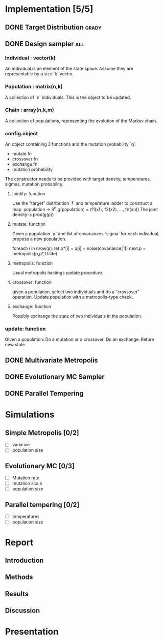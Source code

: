 * Implementation [5/5]
** DONE Target Distribution					      :grady:
** DONE Design sampler							:all:
*** Individual : vector(k)
An individual is an element of the state space. Assume they are
representable by a size `k` vector.
*** Population : matrix(n,k)
A collection of `n` individuals. This is the object to be updated.
*** Chain : array(n,k,m)
A collection of populations, representing the evolution of the Markov chain.
*** config.object
An object containing 3 functions and the mutation probability `q`:
 - mutate fn
 - crossover fn 
 - exchange fn
 - mutation probability 

The constructor needs to be provided with target density,
temperatures, sigmas, mutation probability.

**** jointify: function
Use the "target" distribution `f` and temperature ladder to construct
a map: population -> R^n
g(population) = (f1(x1), f2(x2), ..., fn(xn))
The joint density is prod(g(p))
**** mutate: function
Given a population `p` and list of covariances `sigma` for each
individual, propose a new population.

foreach i in nrow(p):
  let  p*[i] = p[i] + noise(covariance[1])
next.p = metropolis(p,p*,f.tilde)
**** metropolis: function
Usual metropolis hastings update procedure.
**** crossover: function
given a population, select two individuals and do a "crossover"
operation. Update population with a metropolis-type check.

**** exchange: function
Possibly exchange the state of two individuals in the population.

*** update: function
Given a population:
Do a mutation or a crossover.
Do an exchange.
Return new state.

** DONE Multivariate Metropolis
** DONE Evolutionary MC Sampler
** DONE Parallel Tempering
* Simulations
** Simple Metropolis [0/2]
 - [ ] variance
 - [ ] population size
** Evolutionary MC [0/3]
 - [ ] Mutation rate
 - [ ] mutation scale
 - [ ] population size
** Parallel tempering [0/2]
 - [ ] temperatures
 - [ ] population size

* Report
** Introduction
** Methods
** Results
** Discussion

* Presentation
